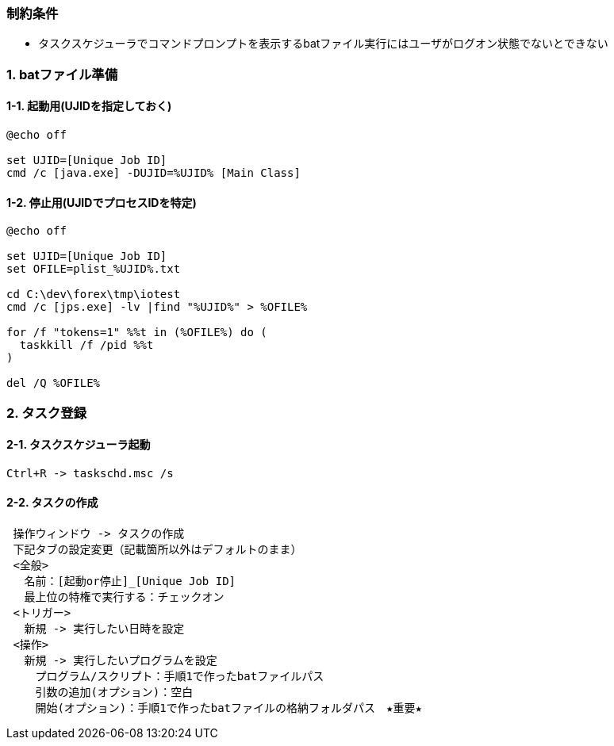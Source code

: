 
### 制約条件
* タスクスケジューラでコマンドプロンプトを表示するbatファイル実行にはユーザがログオン状態でないとできない

### 1. batファイル準備

#### 1-1. 起動用(UJIDを指定しておく)
```
@echo off

set UJID=[Unique Job ID]
cmd /c [java.exe] -DUJID=%UJID% [Main Class]
```

#### 1-2. 停止用(UJIDでプロセスIDを特定)
```
@echo off

set UJID=[Unique Job ID]
set OFILE=plist_%UJID%.txt

cd C:\dev\forex\tmp\iotest
cmd /c [jps.exe] -lv |find "%UJID%" > %OFILE%

for /f "tokens=1" %%t in (%OFILE%) do (
  taskkill /f /pid %%t
)

del /Q %OFILE%
```

### 2. タスク登録
#### 2-1. タスクスケジューラ起動

```
Ctrl+R -> taskschd.msc /s
```

#### 2-2. タスクの作成
```
 操作ウィンドウ -> タスクの作成
 下記タブの設定変更（記載箇所以外はデフォルトのまま）
 <全般>
 　名前：[起動or停止]_[Unique Job ID]
 　最上位の特権で実行する：チェックオン
 <トリガー>
 　新規 -> 実行したい日時を設定
 <操作>
 　新規 -> 実行したいプログラムを設定
 　　プログラム/スクリプト：手順1で作ったbatファイルパス
 　　引数の追加(オプション)：空白
 　　開始(オプション)：手順1で作ったbatファイルの格納フォルダパス　★重要★
```
